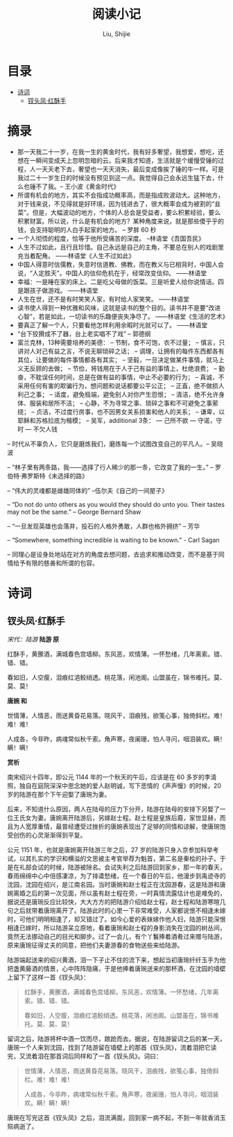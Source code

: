 #+TITLE: 阅读小记
#+AUTHOR: Liu, Shijie
#+LANGUAGE: zh
#+TEXINFO_DIR_CATEGORY: Emacs
#+OPTIONS: ^:{} toc:t H:5 num:0

* 目录
- [[#诗词][诗词]]
  - [[#钗头凤红酥手][钗头凤·红酥手]]

* 摘录
- 那一天我二十一岁，在我一生的黄金时代，我有好多奢望，我想爱，想吃，还想在一瞬间变成天上忽明忽暗的云。后来我才知道，生活就是个缓慢受锤的过程，人一天天老下去，奢望也一天天消失，最后变成像挨了锤的牛一样。可是我过二十一岁生日的时候没有预见到这一点。我觉得自己会永远生猛下去，什么也锤不了我。-- 王小波《黄金时代》
- 所谓有机会的地方，其实不会指成功概率高，而是指成败波动大。这种地方，对于钱来说，不见得就是好环境，因为钱进去了，很大概率会成为被割的“韭菜”。但是，大幅波动的地方，个体的人总会是受益者，要么积累经验，要么积累财富。所以说，什么是有机会的地方？某种角度来说，就是那些傻乎乎的钱，会支持聪明的人白手起家的地方。 -- 罗胖 60 秒
- 一个人彻悟的程度，恰等于他所受痛苦的深度。  --林语堂《吾国吾民》
- 人生不过如此，且行且珍惜。自己永远是自己的主角，不要总在别人的戏剧里充当着配角。 ——林语堂《人生不过如此》
- 中国人得意时信儒教，失意时信道教、佛教，而在教义与已相背时，中国人会说，“人定胜天”。中国人的信仰危机在于，经常改变信仰。 ——林语堂
- 幸福：一是睡在家的床上。二是吃父母做的饭菜。三是听爱人给你说情话。四是跟孩子做游戏。 ——林语堂
- 人生在世，还不是有时笑笑人家，有时给人家笑笑。 ——林语堂
- 读书使人得到一种优雅和风味，这就是读书的整个目的。读书并不是要“改进心智”，若是如此，一切读书的乐趣便丧失净尽了。 ——林语堂《生活的艺术》
- 要真正了解一个人，只要看他怎样利用余暇时光就可以了。 ——林语堂
- “台下狡猾成不了器，台上老实唱不了戏” -- 郭德纲
- 富兰克林，13种需要培养的美德：
  -- 节制，食不可饱，衣不过量；
  -- 慎言，只讲对人对己有益之言，不说无聊琐碎之话；
  -- 调理，让拥有的每件东西都各有其位，让要做的每件事情都各有其实；
  -- 坚毅，一旦决定做某件事情，就马上义无反顾的去做；
  -- 节俭，将钱用在于人于己有益的事情上，杜绝浪费；
  -- 勤奋，不耽误任何时间，总是在做有益的事情，中止不必要的行为；
  -- 真诚，不采用任何有害的欺骗行为，想问题和说话都要公平公正；
  -- 正直，绝不做损人利己之事；
  -- 适度，避免极端，避免别人对你产生怨恨；
  -- 清洁，绝不允许身体、服装和居所不洁；
  -- 心静，不为寻常之事、琐碎之事和不可避免之事萦绕；
  -- 贞洁，不过度行房事，也不因男女关系损害和他人的关系；
  -- 谦卑，以耶稣和苏格拉底为楷模；
  -- 吴军，additional 3条：
     --- 己所不欲
     --- 守诺，守时
     --- 不欠人钱
-- 时代从不辜负人，它只是磨炼我们，磨炼每一个试图改变自己的平凡人。-- 吴晓波

-- “林子里有两条路，我——选择了行人稀少的那一条，它改变了我的一生。” -- 罗伯特·弗罗斯特《未选择的路》

-- “伟大的灵魂都是雌雄同体的”  --伍尔夫《自己的一间屋子》

-- “Do not do unto others as you would they should do unto you. Their tastes may not be the same.” -- George Bernard Shaw

-- “一旦发现英雄也会落井，投石的人格外勇敢，人群也格外拥挤”  -- 芳华

-- “Somewhere, something incredible is waiting to be known.” - Carl Sagan

-- 同理心是设身处地站在对方的角度去想问题，去追求和推动改变，而不是基于同情给予有限的慈善和所谓的包容。
* 诗词
** 钗头凤·红酥手

/宋代：陆游/
[[./img/chaitoufeng.jpeg]]
*陆游 原*

红酥手，黄縢酒，满城春色宫墙柳。东风恶，欢情薄。一怀愁绪，几年离索。错、错、错。

春如旧，人空瘦，泪痕红浥鲛绡透。桃花落，闲池阁。山盟虽在，锦书难托。莫、莫、莫！

*唐婉 和*

世情薄，人情恶，雨送黄昏花易落。晓风干，泪痕残，欲笺心事，独倚斜栏。难！难！难！

人成各，今非昨，病魂常似秋千索。角声寒，夜阑珊，怕人寻问，咽泪装欢。瞒！瞒！瞒！

*赏析*

南宋绍兴十四年，即公元 1144 年的一个秋天的午后，应该是在 60 多岁的李清照，独自在庭院深深中思念她的爱人赵明诚，写下悲情的《声声慢》的时候，20 岁的陆游在那个下午迎娶了唐琬为妻。

后来，不知道什么原因，两人在陆母的压力下分开，陆游在陆母的安排下另娶了一位王氏女为妻。唐婉离开陆游后，另嫁赵士程。赵士程是皇族后裔，家世显赫，而且为人宽厚重情，最曾经遭受过挫折的唐婉表现出了足够的同情和谅解，使唐琬饱受创伤的心灵渐渐得到平复。

公元 1151 年，也就是唐婉离开陆游三年之后，27 岁的陆游只身入京参加科举考试，以其扎实的学识和横溢的文思被主考官举荐为魁首，第二名是秦桧的孙子。于是在礼部会试的时候，陆游被除名。会试失利之后陆游回到家乡，那一年的春天，春雨绵绵中心中倍感凄凉，为了排遣愁绪，在一个春日的午后，他漫步到禹迹寺的沈园，沈园在绍兴，是江南名园。当时唐婉和赵士程正在沈园游春，这是陆游和唐婉离婚之后的第一次见面，所以虽有赵士程在旁，一时真情流露估计也是难免的，据说还是唐琬反应比较快，大大方方的把陆游介绍给赵士程，赵士程和陆游寒暄几句之后就带着唐琬离开了。陆游此时的心里一下非常难受，人家都说恨不相逢未嫁时，可他们明明相逢了，却又错过了。如今心爱的表妹嫁作他人妇，陆游只能深恨相逢已嫁时，所以陆游呆立原地，看着唐琬和赵士程的身影消失在沈园的树丛间，竟然无法挪动自己的目光和脚步。过了一会儿，有个丫鬟捧着酒肴过来赠与陆游，原来唐琬征得丈夫的同意，把他们夫妻游春的食物送些来给陆游。

陆游端起送来的绍兴黄酒，泪一下子止不住的流下来，想起当初唐琬纤纤玉手为他把盏黄藤酒的情景，心中阵阵隐痛，于是他捧着唐琬送来的那杯酒，在沈园的墙壁上留下了这样一首《钗头凤》：

#+BEGIN_QUOTE
红酥手，黄縢酒，满城春色宫墙柳。东风恶，欢情薄。一怀愁绪，几年离索。错、错、错。

春如旧，人空瘦，泪痕红浥鲛绡透。桃花落，闲池阁。山盟虽在，锦书难托。莫、莫、莫！
#+END_QUOTE

留词之后，陆游将杯中酒一饮而尽，踉跄而去。据说，在陆游留词之后的某一天，唐琬一个人来到沈园，找到了陆游留在墙壁上的那首《钗头凤》，流着泪把它读完，又流着泪在那首词后同样和了一首《钗头凤》。词曰：

#+BEGIN_QUOTE
世情薄，人情恶，雨送黄昏花易落。晓风干，泪痕残，欲笺心事，独倚斜栏。难！难！难！

人成各，今非昨，病魂常似秋千索。角声寒，夜阑珊，怕人寻问，咽泪装欢。瞒！瞒！瞒！
#+END_QUOTE

唐琬在写完这首《钗头凤》之后，泪流满面，回到家一病不起，不到一年就香消玉殒病逝了。

